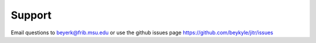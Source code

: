 Support
-------

Email questions to beyerk@frib.msu.edu or use the github issues page https://github.com/beykyle/jitr/issues
